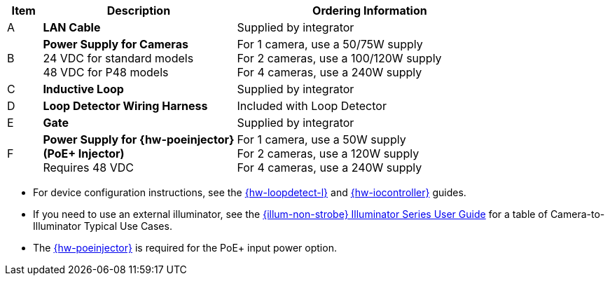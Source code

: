 [width="100%",cols="7%,39%,54%",options="header",]
|===
|Item |Description |Ordering Information
|A a|*LAN Cable* |Supplied by integrator
|B a|*Power Supply for Cameras* +
24 VDC for standard models +
48 VDC for P48 models
a|
For 1 camera, use a 50/75W supply +
For 2 cameras, use a 100/120W supply +
For 4 cameras, use a 240W supply +

|C a|*Inductive Loop* |Supplied by integrator
|D a|*Loop Detector Wiring Harness* |Included with Loop Detector
|E a|*Gate* |Supplied by integrator
|F a|*Power Supply for {hw-poeinjector} +
(PoE{plus} Injector)* +
Requires 48 VDC
a|
For 1 camera, use a 50W supply +
For 2 cameras, use a 120W supply +
For 4 cameras, use a 240W supply
|===

// *Notes:*

* For device configuration instructions, see the
xref:LOOP-DTCR-L:DocList.adoc[{hw-loopdetect-l}]
and
xref:IZIO:DocList.adoc[{hw-iocontroller}]
guides.

* If you need to use an external illuminator, see the xref:IZL:DocList.adoc[{illum-non-strobe} Illuminator Series User Guide]  for a table of Camera-to-Illuminator Typical Use Cases.

* The xref:IZ4POE:DocList.adoc[{hw-poeinjector}] is required for the PoE{plus} input power option.

